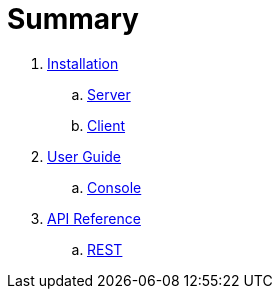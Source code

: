= Summary

. link:installation/README.adoc[Installation]
.. link:installation/SERVER.adoc[Server]
.. link:installation/CLIENT.adoc[Client]
. link:userguide/README.adoc[User Guide]
.. link:userguide/CONSOLE.adoc[Console]
. link:apiref/README.adoc[API Reference]
.. link:apiref/rest-apm.adoc[REST]

